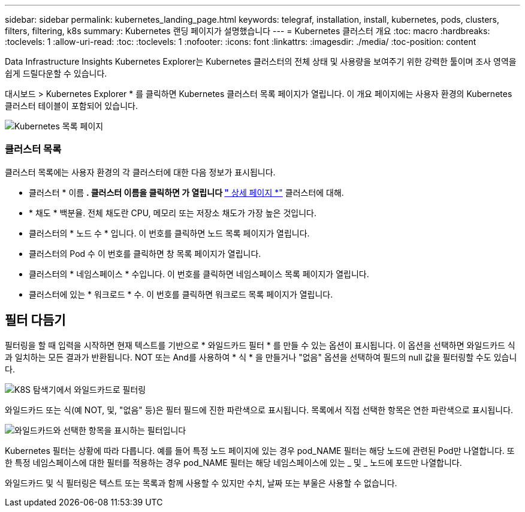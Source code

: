 ---
sidebar: sidebar 
permalink: kubernetes_landing_page.html 
keywords: telegraf, installation, install, kubernetes, pods, clusters, filters, filtering, k8s 
summary: Kubernetes 랜딩 페이지가 설명했습니다 
---
= Kubernetes 클러스터 개요
:toc: macro
:hardbreaks:
:toclevels: 1
:allow-uri-read: 
:toc: 
:toclevels: 1
:nofooter: 
:icons: font
:linkattrs: 
:imagesdir: ./media/
:toc-position: content


[role="lead"]
Data Infrastructure Insights Kubernetes Explorer는 Kubernetes 클러스터의 전체 상태 및 사용량을 보여주기 위한 강력한 툴이며 조사 영역을 쉽게 드릴다운할 수 있습니다.

대시보드 > Kubernetes Explorer * 를 클릭하면 Kubernetes 클러스터 목록 페이지가 열립니다. 이 개요 페이지에는 사용자 환경의 Kubernetes 클러스터 테이블이 포함되어 있습니다.

image:Kubernetes_List_Page_new.png["Kubernetes 목록 페이지"]



=== 클러스터 목록

클러스터 목록에는 사용자 환경의 각 클러스터에 대한 다음 정보가 표시됩니다.

* 클러스터 * 이름 *. 클러스터 이름을 클릭하면 가 열립니다 link:kubernetes_cluster_detail.html["* 상세 페이지 *"] 클러스터에 대해.
* * 채도 * 백분율. 전체 채도란 CPU, 메모리 또는 저장소 채도가 가장 높은 것입니다.
* 클러스터의 * 노드 수 * 입니다. 이 번호를 클릭하면 노드 목록 페이지가 열립니다.
* 클러스터의 Pod 수 이 번호를 클릭하면 창 목록 페이지가 열립니다.
* 클러스터의 * 네임스페이스 * 수입니다. 이 번호를 클릭하면 네임스페이스 목록 페이지가 열립니다.
* 클러스터에 있는 * 워크로드 * 수. 이 번호를 클릭하면 워크로드 목록 페이지가 열립니다.




== 필터 다듬기

필터링을 할 때 입력을 시작하면 현재 텍스트를 기반으로 * 와일드카드 필터 * 를 만들 수 있는 옵션이 표시됩니다. 이 옵션을 선택하면 와일드카드 식과 일치하는 모든 결과가 반환됩니다. NOT 또는 And를 사용하여 * 식 * 을 만들거나 "없음" 옵션을 선택하여 필드의 null 값을 필터링할 수도 있습니다.

image:Filter_Kubernetes_Explorer.png["K8S 탐색기에서 와일드카드로 필터링"]

와일드카드 또는 식(예 NOT, 및, "없음" 등)은 필터 필드에 진한 파란색으로 표시됩니다. 목록에서 직접 선택한 항목은 연한 파란색으로 표시됩니다.

image:Filter_Kubernetes_Explorer_2.png["와일드카드와 선택한 항목을 표시하는 필터입니다"]

Kubernetes 필터는 상황에 따라 다릅니다. 예를 들어 특정 노드 페이지에 있는 경우 pod_NAME 필터는 해당 노드에 관련된 Pod만 나열합니다. 또한 특정 네임스페이스에 대한 필터를 적용하는 경우 pod_NAME 필터는 해당 네임스페이스에 있는 _ 및 _ 노드에 포드만 나열합니다.

와일드카드 및 식 필터링은 텍스트 또는 목록과 함께 사용할 수 있지만 수치, 날짜 또는 부울은 사용할 수 없습니다.
